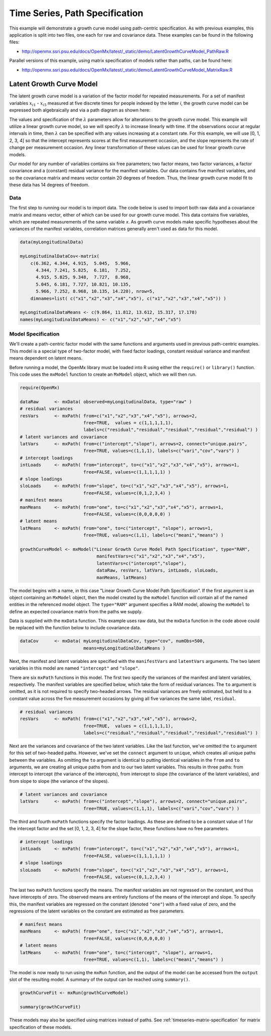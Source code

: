 .. _timeseries-path-specification:

Time Series, Path Specification
=================================

This example will demonstrate a growth curve model using path-centric specification. As with previous examples, this application is split into two files, one each for raw and covariance data. These examples can be found in the following files:

* http://openmx.ssri.psu.edu/docs/OpenMx/latest/_static/demo/LatentGrowthCurveModel_PathRaw.R

Parallel versions of this example, using matrix specification of models rather than paths, can be found here:

* http://openmx.ssri.psu.edu/docs/OpenMx/latest/_static/demo/LatentGrowthCurveModel_MatrixRaw.R

Latent Growth Curve Model
-------------------------
The latent growth curve model is a variation of the factor model for repeated measurements. For a set of manifest variables :math:`x_{i1}` - :math:`x_{i5}` measured at five discrete times for people indexed by the letter *i*, the growth curve model can be expressed both algebraically and via a path diagram as shown here:

.. math::
   :nowrap:
   
   \begin{eqnarray*} 
   x_{ij} = Intercept_{i} + \lambda_{j} * Slope_{i} + \epsilon_{i}
   \end{eqnarray*}

.. image:: graph/GrowthCurveModel.png
    :height: 2in

The values and specification of the :math:`\lambda` parameters allow for alterations to the growth curve model. This example will utilize a linear growth curve model, so we will specify :math:`\lambda` to increase linearly with time. If the observations occur at regular intervals in time, then :math:`\lambda` can be specified with any values increasing at a constant rate. For this example, we will use [0, 1, 2, 3, 4] so that the intercept represents scores at the first measurement occasion, and the slope represents the rate of change per measurement occasion. Any linear transformation of these values can be used for linear growth curve models.

Our model for any number of variables contains six free parameters; two factor means, two factor variances, a factor covariance and a (constant) residual variance for the manifest variables. Our data contains five manifest variables, and so the covariance matrix and means vector contain 20 degrees of freedom. Thus, the linear growth curve model fit to these data has 14 degrees of freedom.

Data
^^^^

The first step to running our model is to import data. The code below is used to import both raw data and a covariance matrix and means vector, either of which can be used for our growth curve model. This data contains five variables, which are repeated measurements of the same variable *x*. As growth curve models make specific hypotheses about the variances of the manifest variables, correlation matrices generally aren't used as data for this model.

.. cssclass:: input
..
   
.. code-block:: r

    data(myLongitudinalData)

    myLongitudinalDataCov<-matrix(
        c(6.362, 4.344, 4.915,  5.045,  5.966,
          4.344, 7.241, 5.825,  6.181,  7.252,
          4.915, 5.825, 9.348,  7.727,  8.968,
          5.045, 6.181, 7.727, 10.821, 10.135,
          5.966, 7.252, 8.968, 10.135, 14.220), nrow=5,
        dimnames=list( c("x1","x2","x3","x4","x5"), c("x1","x2","x3","x4","x5")) )

    myLongitudinalDataMeans <- c(9.864, 11.812, 13.612, 15.317, 17.178)
    names(myLongitudinalDataMeans) <- c("x1","x2","x3","x4","x5") 

Model Specification
^^^^^^^^^^^^^^^^^^^

We'll create a path-centric factor model with the same functions and arguments used in previous path-centric examples. This model is a special type of two-factor model, with fixed factor loadings, constant residual variance and manifest means dependent on latent means.

Before running a model, the OpenMx library must be loaded into R using either the ``require()`` or ``library()`` function. This code uses the ``mxModel`` function to create an ``MxModel`` object, which we will then run.

.. cssclass:: input
..
   
.. code-block:: r

    require(OpenMx)

    dataRaw      <- mxData( observed=myLongitudinalData, type="raw" )
    # residual variances
    resVars      <- mxPath( from=c("x1","x2","x3","x4","x5"), arrows=2,
                            free=TRUE,  values = c(1,1,1,1,1),
                            labels=c("residual","residual","residual","residual","residual") )
    # latent variances and covariance
    latVars      <- mxPath( from=c("intercept","slope"), arrows=2, connect="unique.pairs",
                            free=TRUE, values=c(1,1,1), labels=c("vari","cov","vars") )
    # intercept loadings
    intLoads     <- mxPath( from="intercept", to=c("x1","x2","x3","x4","x5"), arrows=1,
                            free=FALSE, values=c(1,1,1,1,1) )
    # slope loadings
    sloLoads     <- mxPath( from="slope", to=c("x1","x2","x3","x4","x5"), arrows=1,
                            free=FALSE, values=c(0,1,2,3,4) )
    # manifest means
    manMeans     <- mxPath( from="one", to=c("x1","x2","x3","x4","x5"), arrows=1,
                            free=FALSE, values=c(0,0,0,0,0) )
    # latent means 
    latMeans     <- mxPath( from="one", to=c("intercept", "slope"), arrows=1,
                            free=TRUE, values=c(1,1), labels=c("meani","means") )
                            
    growthCurveModel <- mxModel("Linear Growth Curve Model Path Specification", type="RAM",
                                 manifestVars=c("x1","x2","x3","x4","x5"),
                                 latentVars=c("intercept","slope"),
                                 dataRaw, resVars, latVars, intLoads, sloLoads, 
                                 manMeans, latMeans)

The model begins with a name, in this case "Linear Growth Curve Model Path Specification". If the first argument is an object containing an ``MxModel`` object, then the model created by the ``mxModel`` function will contain all of the named entities in the referenced model object. The ``type="RAM"`` argument specifies a RAM model, allowing the ``mxModel`` to define an expected covariance matrix from the paths we supply.

Data is supplied with the ``mxData`` function. This example uses raw data, but the ``mxData`` function in the code above could be replaced with the function below to include covariance data.

.. cssclass:: input
..
   
.. code-block:: r

    dataCov      <- mxData( myLongitudinalDataCov, type="cov", numObs=500,
                            means=myLongitudinalDataMeans )

Next, the manifest and latent variables are specified with the ``manifestVars`` and ``latentVars`` arguments. The two latent variables in this model are named ``"intercept"`` and ``"slope"``.

There are six ``mxPath`` functions in this model. The first two specify the variances of the manifest and latent variables, respectively. The manifest variables are specified below, which take the form of residual variances. The ``to`` argument is omitted, as it is not required to specify two-headed arrows. The residual variances are freely estimated, but held to a constant value across the five measurement occasions by giving all five variances the same label, ``residual``.

.. cssclass:: input
..
   
.. code-block:: r

    # residual variances
    resVars      <- mxPath( from=c("x1","x2","x3","x4","x5"), arrows=2,
                            free=TRUE,  values = c(1,1,1,1,1),
                            labels=c("residual","residual","residual","residual","residual") )
      
Next are the variances and covariance of the two latent variables. Like the last function, we've omitted the ``to`` argument for this set of two-headed paths. However, we've set the ``connect`` argument to ``unique``, which creates all unique paths between the variables. As omitting the ``to`` argument is identical to putting identical variables in the ``from`` and ``to`` arguments, we are creating all unique paths from and to our two latent variables. This results in three paths: from intercept to intercept (the variance of the intercepts), from intercept to slope (the covariance of the latent variables), and from slope to slope (the variance of the slopes). 
      
.. cssclass:: input
..
   
.. code-block:: r

    # latent variances and covariance
    latVars      <- mxPath( from=c("intercept","slope"), arrows=2, connect="unique.pairs",
                            free=TRUE, values=c(1,1,1), labels=c("vari","cov","vars") )
      
The third and fourth ``mxPath`` functions specify the factor loadings. As these are defined to be a constant value of 1 for the intercept factor and the set [0, 1, 2, 3, 4] for the slope factor, these functions have no free parameters.       
      
.. cssclass:: input
..
   
.. code-block:: r

    # intercept loadings
    intLoads     <- mxPath( from="intercept", to=c("x1","x2","x3","x4","x5"), arrows=1,
                            free=FALSE, values=c(1,1,1,1,1) )
    # slope loadings
    sloLoads     <- mxPath( from="slope", to=c("x1","x2","x3","x4","x5"), arrows=1,
                            free=FALSE, values=c(0,1,2,3,4) )
                              
The last two ``mxPath`` functions specify the means. The manifest variables are not regressed on the constant, and thus have intercepts of zero. The observed means are entirely functions of the means of the intercept and slope. To specify this, the manifest variables are regressed on the constant (denoted ``"one"``) with a fixed value of zero, and the regressions of the latent variables on the constant are estimated as free parameters.

.. cssclass:: input
..
   
.. code-block:: r

    # manifest means
    manMeans     <- mxPath( from="one", to=c("x1","x2","x3","x4","x5"), arrows=1,
                            free=FALSE, values=c(0,0,0,0,0) )
    # latent means 
    latMeans     <- mxPath( from="one", to=c("intercept", "slope"), arrows=1,
                            free=TRUE, values=c(1,1), labels=c("meani","means") )

The model is now ready to run using the ``mxRun`` function, and the output of the model can be accessed from the ``output`` slot of the resulting model.
A summary of the output can be reached using ``summary()``.

.. cssclass:: input
..
   
.. code-block:: r

    growthCurveFit <- mxRun(growthCurveModel)

    summary(growthCurveFit)

These models may also be specified using matrices instead of paths. See :ref:`timeseries-matrix-specification` for matrix specification of these models.
